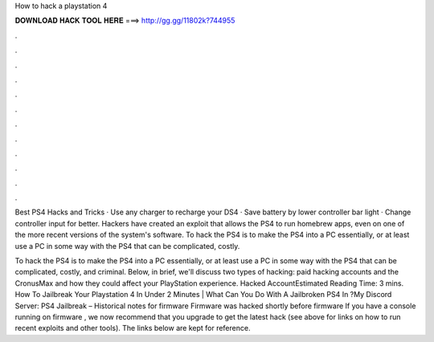 How to hack a playstation 4



𝐃𝐎𝐖𝐍𝐋𝐎𝐀𝐃 𝐇𝐀𝐂𝐊 𝐓𝐎𝐎𝐋 𝐇𝐄𝐑𝐄 ===> http://gg.gg/11802k?744955



.



.



.



.



.



.



.



.



.



.



.



.

Best PS4 Hacks and Tricks · Use any charger to recharge your DS4 · Save battery by lower controller bar light · Change controller input for better. Hackers have created an exploit that allows the PS4 to run homebrew apps, even on one of the more recent versions of the system's software. To hack the PS4 is to make the PS4 into a PC essentially, or at least use a PC in some way with the PS4 that can be complicated, costly.

To hack the PS4 is to make the PS4 into a PC essentially, or at least use a PC in some way with the PS4 that can be complicated, costly, and criminal. Below, in brief, we'll discuss two types of hacking: paid hacking accounts and the CronusMax and how they could affect your PlayStation experience. Hacked AccountEstimated Reading Time: 3 mins. How To Jailbreak Your Playstation 4 In Under 2 Minutes | What Can You Do With A Jailbroken PS4 In ?My Discord Server:  PS4 Jailbreak – Historical notes for firmware Firmware was hacked shortly before firmware If you have a console running on firmware , we now recommend that you upgrade to get the latest hack (see above for links on how to run recent exploits and other tools). The links below are kept for reference.
